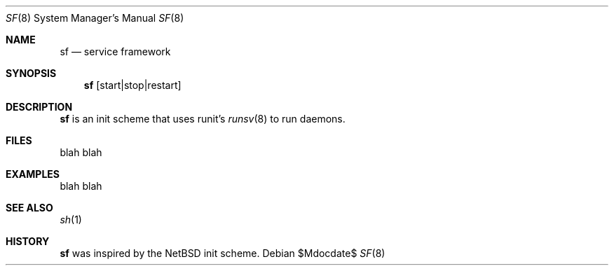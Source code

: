 .Dd $Mdocdate$
.Dt SF 8
.Os
.Sh NAME
.Nm sf
.Nd service framework
.Sh SYNOPSIS
.Nm sf
.Op start|stop|restart
.Sh DESCRIPTION
.Nm
is an init scheme that uses runit's
.Xr runsv 8
to run daemons.
.Sh FILES
blah blah
.Sh EXAMPLES
blah blah
.Sh SEE ALSO
.Xr sh 1
.Sh HISTORY
.Nm
was inspired by the NetBSD init scheme.
